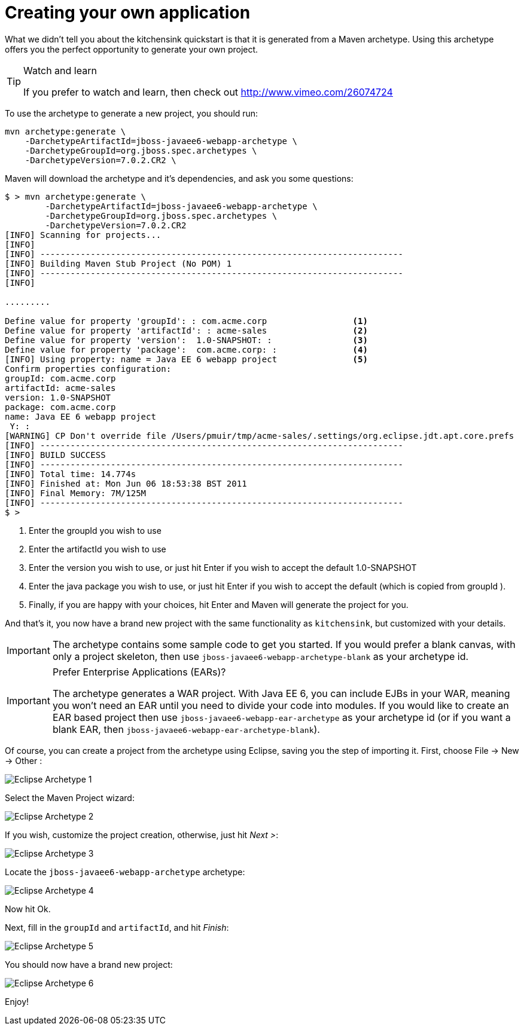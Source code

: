 Creating your own application
=============================

What we didn't tell you about the kitchensink quickstart is that it is generated from a Maven archetype. Using this archetype offers you the perfect opportunity to generate your own project. 

[TIP]
.Watch and learn
========================================================================
If you prefer to watch and learn, then check out 
http://www.vimeo.com/26074724
========================================================================

To use the archetype to generate a new project, you should run:

    mvn archetype:generate \
        -DarchetypeArtifactId=jboss-javaee6-webapp-archetype \
        -DarchetypeGroupId=org.jboss.spec.archetypes \
        -DarchetypeVersion=7.0.2.CR2 \

Maven will download the archetype and it's dependencies, and ask you some questions:

------------------------------------------------------------------------
$ > mvn archetype:generate \
        -DarchetypeArtifactId=jboss-javaee6-webapp-archetype \
        -DarchetypeGroupId=org.jboss.spec.archetypes \
        -DarchetypeVersion=7.0.2.CR2
[INFO] Scanning for projects...
[INFO]
[INFO] ------------------------------------------------------------------------
[INFO] Building Maven Stub Project (No POM) 1
[INFO] ------------------------------------------------------------------------
[INFO]

.........

Define value for property 'groupId': : com.acme.corp                 <1>
Define value for property 'artifactId': : acme-sales                 <2>
Define value for property 'version':  1.0-SNAPSHOT: :                <3>
Define value for property 'package':  com.acme.corp: :               <4>
[INFO] Using property: name = Java EE 6 webapp project               <5>
Confirm properties configuration:
groupId: com.acme.corp
artifactId: acme-sales
version: 1.0-SNAPSHOT
package: com.acme.corp
name: Java EE 6 webapp project
 Y: :
[WARNING] CP Don't override file /Users/pmuir/tmp/acme-sales/.settings/org.eclipse.jdt.apt.core.prefs
[INFO] ------------------------------------------------------------------------
[INFO] BUILD SUCCESS
[INFO] ------------------------------------------------------------------------
[INFO] Total time: 14.774s
[INFO] Finished at: Mon Jun 06 18:53:38 BST 2011
[INFO] Final Memory: 7M/125M
[INFO] ------------------------------------------------------------------------
$ >
------------------------------------------------------------------------
<1> Enter the groupId you wish to use
<2> Enter the artifactId you wish to use
<3> Enter the version you wish to use, or just hit Enter if you wish to accept the default 1.0-SNAPSHOT
<4> Enter the java package you wish to use, or just hit Enter if you wish to accept the default (which is copied from groupId ).
<5> Finally, if you are happy with your choices, hit Enter and Maven will generate the project for you.

And that's it, you now have a brand new project with the same functionality as `kitchensink`, but customized with your details.

[IMPORTANT]
========================================================================
The archetype contains some sample code to get you started. If you
would prefer a blank canvas, with only a project skeleton, then use
`jboss-javaee6-webapp-archetype-blank` as your archetype id.
========================================================================

[IMPORTANT]
.Prefer Enterprise Applications (EARs)?
========================================================================
The archetype generates a WAR project. With Java EE 6, you can include 
EJBs in your WAR, meaning you won't need an EAR until you need to divide
your code into modules. If you would like to create an EAR based project
then use `jboss-javaee6-webapp-ear-archetype`
as your archetype id (or if you want a blank EAR, then
`jboss-javaee6-webapp-ear-archetype-blank`).
========================================================================

Of course, you can create a project from the archetype using Eclipse, saving you the step of importing it. First, choose File -&gt; New -&gt; Other : 

image:gfx/Eclipse_Archetype_1.jpg[]

Select the Maven Project wizard: 

image:gfx/Eclipse_Archetype_2.jpg[]

If you wish, customize the project creation, otherwise, just hit _Next >_:

image:gfx/Eclipse_Archetype_3.jpg[]

Locate the `jboss-javaee6-webapp-archetype` archetype: 

image:gfx/Eclipse_Archetype_4.jpg[]

Now hit Ok.

Next, fill in the `groupId` and `artifactId`, and hit _Finish_:

image:gfx/Eclipse_Archetype_5.jpg[]

You should now have a brand new project:

image:gfx/Eclipse_Archetype_6.jpg[]

Enjoy!


